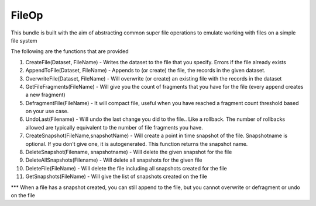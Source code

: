 FileOp
===========

This bundle is built with the aim of abstracting common super file operations to emulate working with files on a simple file system 

The following are the functions that are provided

1. CreateFile(Dataset, FileName) - Writes the dataset to the file that you specify. Errors if the file already exists

2. AppendToFile(Dataset, FileName) - Appends to (or create) the file, the records in the given dataset. 

3. OverwriteFile(Dataset, FileName) - Will overwrite (or create) an existing file with the records in the dataset

4. GetFileFragments(FileName) - Will give you the count of fragments that you have for the file (every append creates a new fragment)

5. DefragmentFile(FileName) - It will compact file, useful when you have reached a fragment count threshold based on your use case. 

6. UndoLast(Filename) - Will undo the last change you did to the file.. Like a rollback. The number of rollbacks allowed are typically equivalent to the number of file fragments you have. 

7. CreateSnapshot(FileName,snapshotName) - Will create a point in time snapshot of the file. Snapshotname is optional. If you don't give one, it is autogenerated. This function returns the snapshot name.

8. DeleteSnapshot(Filename, snapshotname) - Will delete the given snapshot for the file

9. DeleteAllSnapshots(Filename) - Will delete all snapshots for the given file

10. DeleteFile(FileName) - Will delete the file including all snapshots created for the file

11. GetSnapshots(FileName) - Will give the list of snapshots created on the file

*** When a file has a snapshot created, you can still append to the file, but you cannot overwrite or defragment or undo on the file
 
